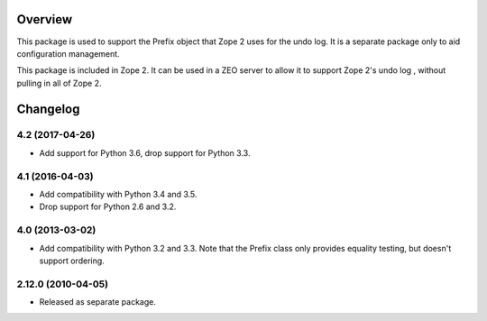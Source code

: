 Overview
========

This package is used to support the Prefix object that Zope 2 uses for the
undo log. It is a separate package only to aid configuration management.

This package is included in Zope 2. It can be used in a ZEO server to allow
it to support Zope 2's undo log , without pulling in all of Zope 2.


Changelog
=========

4.2 (2017-04-26)
----------------

- Add support for Python 3.6, drop support for Python 3.3.

4.1 (2016-04-03)
----------------

- Add compatibility with Python 3.4 and 3.5.

- Drop support for Python 2.6 and 3.2.

4.0 (2013-03-02)
----------------

- Add compatibility with Python 3.2 and 3.3. Note that the Prefix class
  only provides equality testing, but doesn't support ordering.

2.12.0 (2010-04-05)
-------------------

- Released as separate package.


